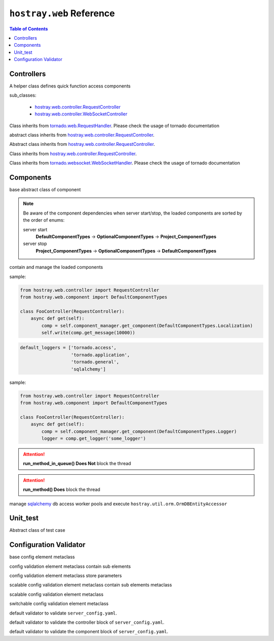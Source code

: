 ``hostray.web`` Reference
*****************************

.. contents:: Table of Contents

Controllers
===================

.. class:: hostray.web.controller.ControllerAddon

    A helper class defines quick function access components

    sub_classes:

        * `hostray.web.controller.RequestController <web_refer.html#hostray.web.controller.RequestController>`__
        * `hostray.web.controller.WebSocketController <web_refer.html#hostray.web.controller.WebSocketController>`__

    .. function:: get_localized_message(code\: Union[str, int], \*args) -> str

        quick function to get localized message by 

    .. function:: run_method_async(func\: Callable, \*args, pool_id\: str = 'default', \**kwargs) -> Any

        awaitable, quick function to execute function in pool

    .. function:: log_info(msg\: str, \*args, exc_info=None, extra=None, stack_info=False) -> None

        quick function to log info level message

    .. function:: log_warning(msg\: str, \*args, exc_info=None, extra=None, stack_info=False) -> None

        quick function to log warning level message

    .. function:: log_error(msg\: str, \*args, exc_info=None, extra=None, stack_info=False) -> None

        quick function to log error level message by 

    .. function:: invoke_service_async(service_name \: str, method \: str = 'get', streaming_callback \: Callable = None, \**kwargs) -> Response

        awaitable, quick function to send http request by service Component

.. class:: hostray.web.controller.RequestController

    Class inherits from `tornado.web.RequestHandler <https://www.tornadoweb.org/en/stable/web.html#request-handlers>`__.
    Please check the usage of tornado documentation

.. class:: hostray.web.controller.StreamingDownloadController

    abstract class inherits from `hostray.web.controller.RequestController <web_refer.html#hostray.web.controller.RequestController>`__.

    .. function:: _prepare_binary()-> bytes

        override this awaitable function to prepare binary data for downloading

.. class:: hostray.web.controller.StreamingUploadController

    Abstract class inherits from `hostray.web.controller.RequestController <web_refer.html#hostray.web.controller.RequestController>`__.

    .. function:: _on_chunk_received(self, headers, chunk, bytes_size_received):

        override this function to process incoming chunk data

    .. function:: _on_data_received(self, headers, bytes_size_received):

        override this function to do process after data transaction completed

.. class:: hostray.web.controller.StreamingFileUploadController

    Class inherits from `hostray.web.controller.RequestController <web_refer.html#hostray.web.controller.RequestController>`__.

.. class:: hostray.web.controller.WebSocketController

    Class inherits from `tornado.websocket.WebSocketHandler <https://www.tornadoweb.org/en/stable/websocket.html#tornado.websocket.WebSocketHandler>`__.
    Please check the usage of tornado documentation

Components
===================

.. class:: hostray.web.component.default_component.Component

    base abstract class of component

    .. function:: init(component_manager, \*arugs, \*\*kwargs) -> None

        called when component_manager initialize component objects

    .. function:: info() -> Dict
    
        return define meta information of component

    .. function:: dispose(component_manager) -> None

        called when server stop

.. Note::
    Be aware of the component dependencies when server start/stop, the loaded components are sorted by the order of enums:
    
    server start
        **DefaultComponentTypes** -> **OptionalComponentTypes** -> **Project_ComponentTypes**
    server stop
        **Project_ComponentTypes** -> **OptionalComponentTypes** -> **DefaultComponentTypes**

.. class:: hostray.web.component.default_component.ComponentManager

    contain and manage the loaded components

    .. function:: @property components -> List[Component]

        return list of loaded components

    .. function:: @property info -> Dict

        return info of loaded components

    .. function:: dispose() -> None

        call dispose() of loaded components

    .. function:: boardcast(method\: str, \*arugs, \*\*kwargs) -> List[Tuple[ComponentTypes, Any]]

        invokes the non-awaitable method of stored components and
        return a list of returns from each component method

        * **method**: str, method name 
        * **\*args**: variable number of arguments of method
        * **\**kwargs**: keyworded, variable-length argument list of method

    .. function:: boardcast_async(method\: str, \*arugs, \*\*kwargs) -> List[Tuple[ComponentTypes, Any]]

        invokes both awaitable and non-awaitable method of stored components and 
        return a list of returns from each component method

        * **method**: str, method name 
        * **\*args**: variable number of arguments of method
        * **\**kwargs**: keyworded, variable-length argument list of method  

    .. function:: invoke(enum_type\: ComponentTypes, method\: str, \*arugs, \**kwargs) -> Any

        execute component mehtod by giving the method name and arguments

        * **enum_type**: ComponentTypes enum type
        * **method**: str, method name 
        * **\*args**: variable number of arguments of method
        * **\**kwargs**: keyworded, variable-length argument list of method          

    .. function:: invoke_async(enum_type\: ComponentTypes, method\: str, \*arugs, \**kwargs) -> Any

        asynchronously execute component mehtod by giving the method name and arguments

        * **enum_type**: ComponentTypes enum type
        * **method**: str, method name 
        * **\*args**: variable number of arguments of method
        * **\**kwargs**: keyworded, variable-length argument list of method   

    .. function:: set_component(component\: Component) -> None

        add or replace component instance

        * **component**: Component instance

    .. function:: get_component(enum_type\: ComponentTypes) -> Union[Component, None]

        return stored component instance or None

        * **enum_type**: ComponentTypes enum type

    .. function:: pick_component(enum_types\: List[ComponentTypes]) -> Union[Component, None]

        return the first founded stored component object of enum_types

        * **enum_type**: ComponentTypes enum type

    .. function:: has_component(enum_type\: ComponentTypes) -> bool

        check whether component exists

        * **enum_type**: ComponentTypes enum type

    .. function:: sort_components(order_list\: List[ComponentTypes]) -> None

        sort component object with ComponentTypes in order

        * **order_list**: list of ComponentTypes

.. class:: hostray.web.component.default_component.LocalizationComponent

    .. function:: set_language(lang\: str) -> None

        set language

        * **lang**: key of language such as 'en'

    .. function:: get_message(code\: str, \*args) -> str

        return the message refer to 'code' and \*args

        * **code**: localized message code
        * **\*args**: variable number of arguments of ``str``

    sample:

    .. code-block:: python

        from hostray.web.controller import RequestController
        from hostray.web.component import DefaultComponentTypes

        class FooController(RequestController):
            async def get(self):
                comp = self.component_manager.get_component(DefaultComponentTypes.Localization)
                self.write(comp.get_message(10000))
                
.. class:: hostray.web.component.default_component.LoggerComponent

    .. function:: set_default_logger_echo(echo\: bool) -> None

        enable/disable default loggers print to stdout

        * **echo**: print log to command prompt

    .. code-block:: python

        default_loggers = ['tornado.access',
                           'tornado.application',
                           'tornado.general',
                           'sqlalchemy']

    .. function:: get_logger(name\: str, sub_dir\: str = '', mode\: str = 'a', encoding\: str = 'utf-8', echo\: bool = False) -> HostrayLogger

        get HostrayLogger singleton object

        * **name**: logger name
        * **sub_dir**: specfied sub dir of log dir if enable logging to file
        * **mode**: filemode
        * **encoding**: text encoding
        * **echo**: print log to command prompt

    sample:

    .. code-block:: python
    
        from hostray.web.controller import RequestController
        from hostray.web.component import DefaultComponentTypes

        class FooController(RequestController):
            async def get(self):
                comp = self.component_manager.get_component(DefaultComponentTypes.Logger)
                logger = comp.get_logger('some_logger')

.. class:: hostray.web.component.default_component.CallbackComponent

    .. function:: get_callback_obj(enum_cls\: Enum) -> Callbacks

        return callback function instance

        * **enum_cls**: class of ``enum``

    .. function:: add_callback(callback_enum_type\: Enum, callback\: Callable) -> None

        registered callback function instance

        * **callback_enum_type**: type class of ``enum``
        * **callback**: callback function

    .. function:: remove_callback(callback_enum_type\: Enum, callback\: Callable) -> None

        remove callback function instance

        * **callback_enum_type**: type class of ``enum``
        * **callback**: callback function

    .. function:: execute_callback(callback_enum_type\: Enum, \*args, \**kwargs) -> None

        execute registered callback functions

        * **callback_enum_type**: type class of ``enum``
        * **\*args**: variable number of arguments of callback functions
        * **\**kwargs**: keyworded, variable-length argument list of callback functions     

    .. function:: execute_callback_async(callback_enum_type\: Enum, \*args, \**kwargs) -> None

        asynchronously execute registered callback functions

        * **callback_enum_type**: type class of ``enum``
        * **\*args**: variable number of arguments of callback functions
        * **\**kwargs**: keyworded, variable-length argument list of callback functions    

.. class:: hostray.web.component.default_component.TaskQueueComponent

    .. function:: run_method_in_queue(func\: Callable, \*args, on_finish\: Callable[[Any], None] = None, on_exception\: Callable[[Exception], None] = None, \**kwargs) -> None

        queue function and execute in differet thread

        * **func**: function object
        * **\*args**: variable number of arguments of function object
        * **on_finish**: callback when function finished
        * **on_exception**: callback when function exception occurs
        * **\**kwargs**: keyworded, variable-length argument list of function object  

.. Attention:: **run_method_in_queue() Does Not** block the thread

.. class:: hostray.web.component.default_component.WorkerPoolComponent

    .. function:: set_pool(pool_id\: str = 'default', worker_limit\: int = 3) -> None

        creates pool if it does not exist and setup the worker maximum by 'pool_id'

        * **pool_id**: the id of pool
        * **worker_limit**: maximum of workers

    .. function:: run_method(func\: Callable, \*args, pool_id\: str = 'default', \**kwargs) -> Any

        execute func in pool with specfied 'pool_id'

        * **func**: function object
        * **\*args**: variable number of arguments of function object
        * **\**kwargs**: keyworded, variable-length argument list of function object

    .. function:: run_method_async(func\: Callable, \*args, pool_id\: str = 'default', \**kwargs) -> Any

        asynchronously execute func in pool with specfied 'pool_id'

        * **func**: function object
        * **\*args**: variable number of arguments of function object
        * **\**kwargs**: keyworded, variable-length argument list of function object

.. Attention:: **run_method() Does** block the thread

.. class:: hostray.web.component.optional_component.MemoryCacheComponent

    .. function:: get_expired_datetime(session_id: str) -> datetime

        Return the datetime the session id expired

        * **session_id**: session id

    .. function:: get(session_id: str = '', renew_lifetime: bool = False, renew_id: bool = False) -> Tuple[dict, str]

        Return tuple (cache, session_id).

        * **session_id**: session id
        * **renew_lifetime**: renew the expired datetime of the session_id
        * **renew_id**: return new session_id if set to True

    .. function:: save_to_file() -> None

        save current cache to file if the config parameter 'save_file' specfied

    .. function:: load_from_file() -> None

        load file if the config parameter 'save_file' specfied to cache

    .. function:: clear_session(session_id: str) -> None

        clear cache of the session_id

        * **session_id**: session id

.. class:: hostray.web.component.optional_component.OrmDBComponent

    manage `sqlalchemy <https://www.sqlalchemy.org/>`__ db access worker pools and execute ``hostray.util.orm.OrmDBEntityAccessor``

    .. function:: get_pool_obj(db_id: str) -> OrmAccessWorkerPool

        return the db access wokrer pool object of db_id

        * **db_id**: id of db access wokrer pool

    .. function:: get_db_settings(db_id: str) -> Dict

        return the db setting of db_id

        * **db_id**: id of db access wokrer pool

    .. function:: init_db_declarative_base(db_id: str, declared_entity_base: DeclarativeMeta) -> None

        create and initialize `sqlalchemy <https://www.sqlalchemy.org/>`__ orm meta class and engine of db_id

        * **db_id**: id of db access wokrer pool
        * **declared_entity_base**: `sqlalchemy <https://www.sqlalchemy.org/>`__ orm meta class

    .. function:: reserve_worker(db_id: str) -> str

        contextmanager wrapped funciton to reserve worker, return the identity ``str``

        * **db_id**: id of db access wokrer pool

    .. function:: reserve_worker_async(db_id: str) -> str

        asynccontextmanager wrapped funciton to reserve worker, return the identity ``str``

        * **db_id**: id of db access wokrer pool

    .. function:: reset_session(db_id: str, force_reconnect: bool = False) -> None

        reset db session and connection

        * **db_id**: id of db access wokrer pool
        * **force_reconnect**: ignore minimum interval 'connection_refresh' and reset db session and connection

    .. function:: reset_session_async(db_id: str, force_reconnect: bool = False) -> None

        asynchronously reset db session and connection

        * **db_id**: id of db access wokrer pool
        * **force_reconnect**: ignore minimum interval 'connection_refresh' and reset db session and connection

    .. function:: run_accessor(db_id: str, accessor_func: Callable, *args, identity: str = None, **kwargs) -> Any

        execute function of ``hostray.util.orm.OrmDBEntityAccessor``

        * **db_id**: id of db access wokrer pool
        * **accessor_func**: function of ``hostray.util.orm.OrmDBEntityAccessor``
        * **\*args**: variable number of arguments of accessor function object
        * **\**kwargs**: keyworded, variable-length argument list of accessor function object

    .. function:: run_accessor_async(db_id: str, accessor_func: Callable, *args, identity: str = None, **kwargs) -> Any

        asynchronously execute function of ``hostray.util.orm.OrmDBEntityAccessor``

        * **db_id**: id of db access wokrer pool
        * **accessor_func**: function of ``hostray.util.orm.OrmDBEntityAccessor``
        * **\*args**: variable number of arguments of accessor function object
        * **\**kwargs**: keyworded, variable-length argument list of accessor function object

.. class:: hostray.web.component.optional_component.ServicesComponent

    .. function:: invoke(service_name: str, method='get', streaming_callback: Callable = None, **kwargs) -> requests.Response

        seed http request to config specfied service_name and return ``requests.Response`` object

        * **service_name**: config specfied service_name
        * **method**: http methods ``['get', 'post', 'patch', 'put', 'delete', 'option']``
        * **streaming_callback**: streaming operation callback function, check `Reference <https://requests.readthedocs.io/en/master/user/advanced/#streaming-uploads>`__
        * **\**kwargs**: keyworded, variable-length argument list of http method parameters

    .. function:: invoke_async(service_name: str, method='get', streaming_callback: Callable = None, **kwargs) -> requests.Response

        asynchronously seed http request to config specfied service_name and return ``requests.Response`` object

        * **service_name**: config specfied service_name
        * **method**: http methods ``['get', 'post', 'patch', 'put', 'delete', 'option']``
        * **streaming_callback**: streaming operation callback function, check `Reference <https://requests.readthedocs.io/en/master/user/advanced/#streaming-uploads>`__
        * **\**kwargs**: keyworded, variable-length argument list of http method parameters

Unit_test
===============================

.. class:: hostray.unit_test.UnitTestCase

    Abstract class of test case

    .. function:: test() -> None

        override this function to implement unittest code

Configuration Validator 
===============================

.. class:: hostray.web.config_validator.ConfigBaseElementMeta

    base config element metaclass

    .. function:: set_cls_parameters(*cls_parameters) -> None

        **@classmethod**, set the sub class elements

        * **\*parameters**: variable number of arguments of ConfigBaseElementMeta
    
    .. function:: get_cls_parameter(key_routes, delimeter=".") -> type

        **@classmethod**, get the sub class elements

        * **key_routes**: route in ``str``
        * **delimeter**: delimeter of route.split()

    .. function:: get_parameter(key_routes: str, delimeter: str = '.')

        return parameter of specfied key_routes

        * **key_routes**: route in ``str``
        * **delimeter**: delimeter of route.split()

.. class:: hostray.web.config_validator.ConfigContainerMeta

    config validation element metaclass contain sub elements

    .. function:: __new__(name: str, required: bool, *parameters) -> type

        * **name**: name of type
        * **required**: specfied is this element is required in config
        * **\*parameters**: variable number of arguments of ConfigBaseElementMeta

    .. function:: copy(name) -> type

        * **name**: name of copied type

.. class:: hostray.web.config_validator.ConfigElementMeta

    config validation element metaclass store parameters

    .. function:: __new__(name: str, parameter_type: Any, required: bool) -> type

        * **name**: name of type
        * **parameter_type**: variable type such ``str, int, float``
        * **required**: specfied is this element is required in config

    .. function:: copy(name) -> type

        * **name**: name of copied type

.. class:: hostray.web.config_validator.ConfigScalableContainerMeta

    scalable config validation element metaclass contain sub elements metaclass

    .. function:: __new__(parameter_type: Union[str, int], *parameters) -> type

        * **parameter_type**: variable type such ``str, int, float``
        * **\*parameters**: variable number of arguments of ConfigBaseElementMeta

    .. function:: copy(name) -> type

        * **name**: name of copied type

.. class:: hostray.web.config_validator.ConfigScalableElementMeta

    scalable config validation element metaclass

    .. function:: __new__(element_type: Union[str, int], parameter_type: Any) -> type

        * **element_type**: scalable key variable type such as ``str, int, float``
        * **parameter_type**: variable type such as ``str, int, float``

    .. function:: copy(name) -> type

        * **name**: name of copied type

.. class:: hostray.web.config_validator.ConfigSwitchableElementMeta

    switchable config validation element metaclass

    .. function:: __new__(name: str, parameter_type: Any, required: bool, *parameters) -> type

        * **name**: name of type
        * **parameter_type**: variable type
        * **required**: specfied is this element is required in config
        * **\*parameters**: variable number of arguments of ConfigBaseElementMeta

    .. function:: copy(name) -> type

        * **name**: name of copied type

.. class:: hostray.web.config_validator.HostrayWebConfigValidator

    default validator to validate ``server_config.yaml``.

.. class:: hostray.web.config_validator.HostrayWebConfigControllerValidator

    default validator to validate the controller block of ``server_config.yaml``.

.. class:: hostray.web.config_validator.HostrayWebConfigComponentValidator

    default validator to validate the component block of ``server_config.yaml``.

